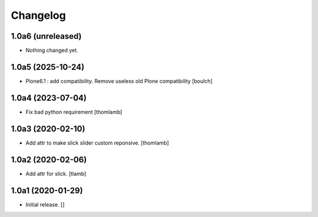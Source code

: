Changelog
=========


1.0a6 (unreleased)
------------------

- Nothing changed yet.


1.0a5 (2025-10-24)
------------------

- Plone6.1 : add compatibility. Remove useless old Plone compatibility
  [boulch]


1.0a4 (2023-07-04)
------------------

- Fix bad python requirement
  [thomlamb]


1.0a3 (2020-02-10)
------------------

- Add attr to make slick slider custom reponsive.
  [thomlamb]


1.0a2 (2020-02-06)
------------------

- Add attr for slick.
  [tlamb]


1.0a1 (2020-01-29)
------------------

- Initial release.
  []
